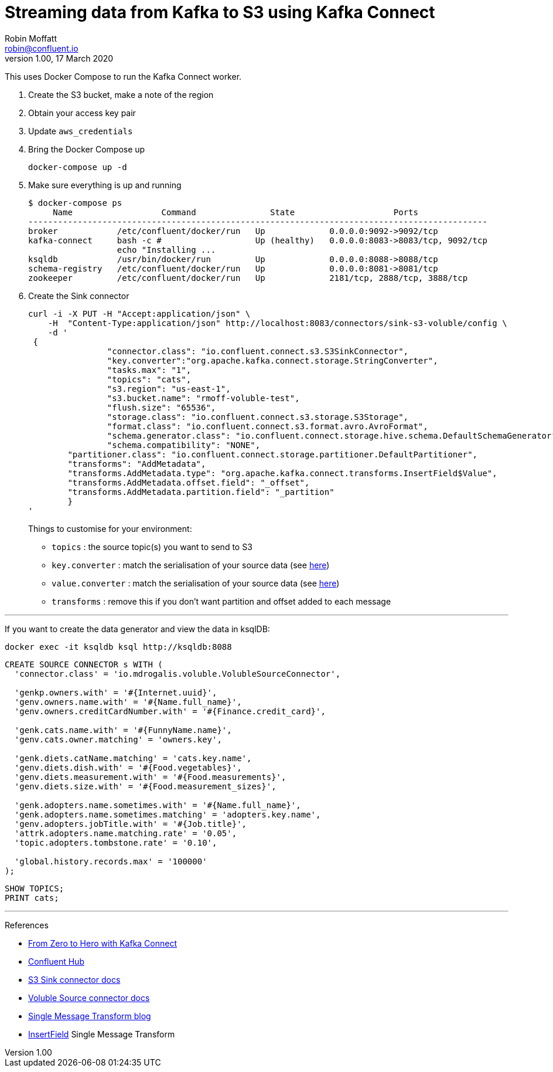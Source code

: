 = Streaming data from Kafka to S3 using Kafka Connect
Robin Moffatt <robin@confluent.io>
v1.00, 17 March 2020

This uses Docker Compose to run the Kafka Connect worker.

1. Create the S3 bucket, make a note of the region
2. Obtain your access key pair
3. Update `aws_credentials`
4. Bring the Docker Compose up
+
[source,bash]
----
docker-compose up -d
----

5. Make sure everything is up and running
+
[source,bash]
----
$ docker-compose ps
     Name                  Command               State                    Ports
---------------------------------------------------------------------------------------------
broker            /etc/confluent/docker/run   Up             0.0.0.0:9092->9092/tcp
kafka-connect     bash -c #                   Up (healthy)   0.0.0.0:8083->8083/tcp, 9092/tcp
                  echo "Installing ...
ksqldb            /usr/bin/docker/run         Up             0.0.0.0:8088->8088/tcp
schema-registry   /etc/confluent/docker/run   Up             0.0.0.0:8081->8081/tcp
zookeeper         /etc/confluent/docker/run   Up             2181/tcp, 2888/tcp, 3888/tcp

----

6. Create the Sink connector
+
[source,javascript]
----
curl -i -X PUT -H "Accept:application/json" \
    -H  "Content-Type:application/json" http://localhost:8083/connectors/sink-s3-voluble/config \
    -d '
 {
		"connector.class": "io.confluent.connect.s3.S3SinkConnector",
		"key.converter":"org.apache.kafka.connect.storage.StringConverter",
		"tasks.max": "1",
		"topics": "cats",
		"s3.region": "us-east-1",
		"s3.bucket.name": "rmoff-voluble-test",
		"flush.size": "65536",
		"storage.class": "io.confluent.connect.s3.storage.S3Storage",
		"format.class": "io.confluent.connect.s3.format.avro.AvroFormat",
		"schema.generator.class": "io.confluent.connect.storage.hive.schema.DefaultSchemaGenerator",
		"schema.compatibility": "NONE",
        "partitioner.class": "io.confluent.connect.storage.partitioner.DefaultPartitioner",
        "transforms": "AddMetadata",
        "transforms.AddMetadata.type": "org.apache.kafka.connect.transforms.InsertField$Value",
        "transforms.AddMetadata.offset.field": "_offset",
        "transforms.AddMetadata.partition.field": "_partition"
	}
'
----
+
Things to customise for your environment:
+
* `topics` :  the source topic(s) you want to send to S3
* `key.converter` : match the serialisation of your source data (see https://www.confluent.io/blog/kafka-connect-deep-dive-converters-serialization-explained/[here])
* `value.converter` : match the serialisation of your source data (see https://www.confluent.io/blog/kafka-connect-deep-dive-converters-serialization-explained/[here])
* `transforms` : remove this if you don't want partition and offset added to each message

'''

If you want to create the data generator and view the data in ksqlDB: 

[source,bash]
----
docker exec -it ksqldb ksql http://ksqldb:8088
----

[source,sql]
----
CREATE SOURCE CONNECTOR s WITH (
  'connector.class' = 'io.mdrogalis.voluble.VolubleSourceConnector',

  'genkp.owners.with' = '#{Internet.uuid}',
  'genv.owners.name.with' = '#{Name.full_name}',
  'genv.owners.creditCardNumber.with' = '#{Finance.credit_card}',

  'genk.cats.name.with' = '#{FunnyName.name}',
  'genv.cats.owner.matching' = 'owners.key',

  'genk.diets.catName.matching' = 'cats.key.name',
  'genv.diets.dish.with' = '#{Food.vegetables}',
  'genv.diets.measurement.with' = '#{Food.measurements}',
  'genv.diets.size.with' = '#{Food.measurement_sizes}',

  'genk.adopters.name.sometimes.with' = '#{Name.full_name}',
  'genk.adopters.name.sometimes.matching' = 'adopters.key.name',
  'genv.adopters.jobTitle.with' = '#{Job.title}',
  'attrk.adopters.name.matching.rate' = '0.05',
  'topic.adopters.tombstone.rate' = '0.10',

  'global.history.records.max' = '100000'
);
----

[source,sql]
----
SHOW TOPICS;
PRINT cats;
----

'''

References

* https://rmoff.dev/crunch19-zero-to-hero-kafka-connect[From Zero to Hero with Kafka Connect]
* https://hub.confluent.io[Confluent Hub]
* https://docs.confluent.io/current/connect/kafka-connect-s3/index.html#connect-s3[S3 Sink connector docs]
* https://github.com/MichaelDrogalis/voluble[Voluble Source connector docs]
* https://www.confluent.io/blog/simplest-useful-kafka-connect-data-pipeline-world-thereabouts-part-3/[Single Message Transform blog]
* https://docs.confluent.io/current/connect/transforms/insertfield.html[InsertField] Single Message Transform

